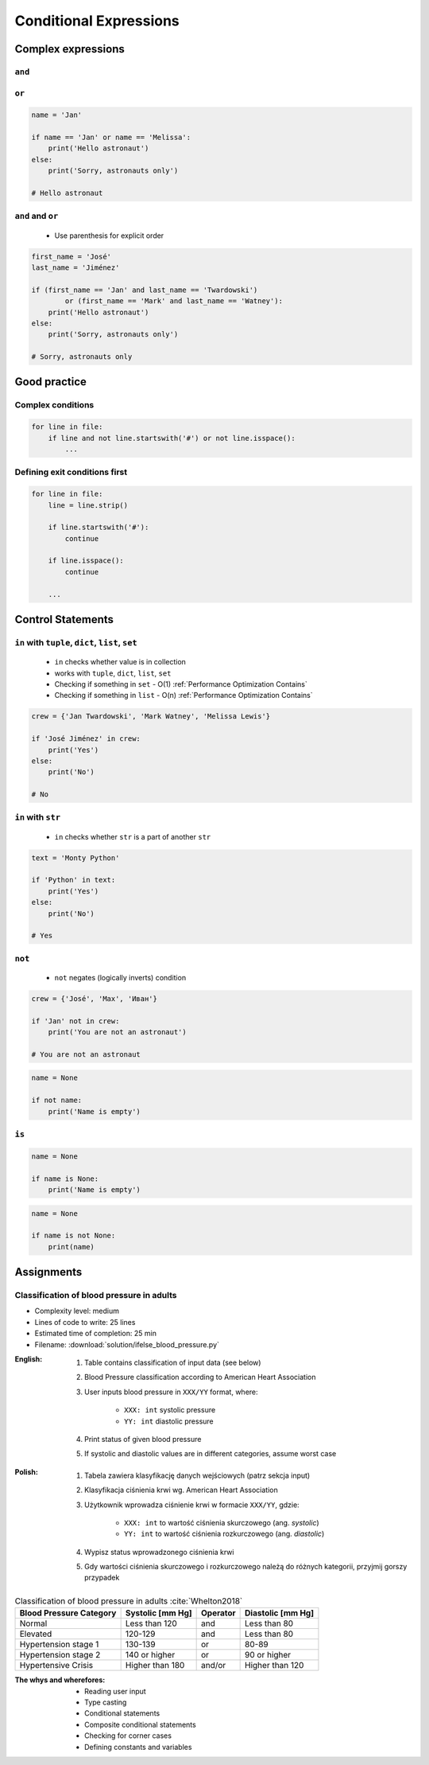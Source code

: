 .. _Conditional Expressions:

***********************
Conditional Expressions
***********************


Complex expressions
===================

``and``
-------
.. code-block:: python
    :caption: Inside joke (see :ref:`José Jiménez`)

    first_name = 'José'
    last_name = 'Jiménez'

    if first_name == 'José' and last_name == 'Jiménez':
        print('My name... José Jiménez')
    else:
        print("I don't know this catchphrase")

    # My name... José Jiménez

``or``
------
.. code-block:: python

    name = 'Jan'

    if name == 'Jan' or name == 'Melissa':
        print('Hello astronaut')
    else:
        print('Sorry, astronauts only')

    # Hello astronaut

``and`` and ``or``
------------------
.. highlights::
    * Use parenthesis for explicit order

.. code-block:: python

    first_name = 'José'
    last_name = 'Jiménez'

    if (first_name == 'Jan' and last_name == 'Twardowski')
            or (first_name == 'Mark' and last_name == 'Watney'):
        print('Hello astronaut')
    else:
        print('Sorry, astronauts only')

    # Sorry, astronauts only

Good practice
=============

Complex conditions
------------------
.. code-block:: python

    for line in file:
        if line and not line.startswith('#') or not line.isspace():
            ...

Defining exit conditions first
------------------------------
.. code-block:: python

    for line in file:
        line = line.strip()

        if line.startswith('#'):
            continue

        if line.isspace():
            continue

        ...


Control Statements
==================

``in`` with ``tuple``, ``dict``, ``list``, ``set``
--------------------------------------------------
.. highlights::
    * ``in`` checks whether value is in collection
    * works with ``tuple``, ``dict``, ``list``, ``set``
    * Checking if something in ``set`` - O(1) :ref:`Performance Optimization Contains`
    * Checking if something in ``list`` - O(n) :ref:`Performance Optimization Contains`

.. code-block:: python

    crew = {'Jan Twardowski', 'Mark Watney', 'Melissa Lewis'}

    if 'José Jiménez' in crew:
        print('Yes')
    else:
        print('No')

    # No

``in`` with ``str``
-------------------
.. highlights::
    * ``in`` checks whether ``str`` is a part of another ``str``

.. code-block:: python

    text = 'Monty Python'

    if 'Python' in text:
        print('Yes')
    else:
        print('No')

    # Yes

``not``
-------
.. highlights::
    * ``not`` negates (logically inverts) condition

.. code-block:: python

    crew = {'José', 'Max', 'Иван'}

    if 'Jan' not in crew:
        print('You are not an astronaut')

    # You are not an astronaut

.. code-block:: python

    name = None

    if not name:
        print('Name is empty')

``is``
------
.. code-block:: python

    name = None

    if name is None:
        print('Name is empty')

.. code-block:: python

    name = None

    if name is not None:
        print(name)


Assignments
===========

Classification of blood pressure in adults
------------------------------------------
* Complexity level: medium
* Lines of code to write: 25 lines
* Estimated time of completion: 25 min
* Filename: :download:`solution/ifelse_blood_pressure.py`

:English:
    #. Table contains classification of input data (see below)
    #. Blood Pressure classification according to American Heart Association
    #. User inputs blood pressure in ``XXX/YY`` format, where:

        - ``XXX: int`` systolic pressure
        - ``YY: int`` diastolic pressure

    #. Print status of given blood pressure
    #. If systolic and diastolic values are in different categories, assume worst case

:Polish:
    #. Tabela zawiera klasyfikację danych wejściowych (patrz sekcja input)
    #. Klasyfikacja ciśnienia krwi wg. American Heart Association
    #. Użytkownik wprowadza ciśnienie krwi w formacie ``XXX/YY``, gdzie:

        - ``XXX: int`` to wartość ciśnienia skurczowego (ang. *systolic*)
        - ``YY: int`` to wartość ciśnienia rozkurczowego (ang. *diastolic*)

    #. Wypisz status wprowadzonego ciśnienia krwi
    #. Gdy wartości ciśnienia skurczowego i rozkurczowego należą do różnych kategorii, przyjmij gorszy przypadek

.. csv-table:: Classification of blood pressure in adults :cite:`Whelton2018`
    :header-rows: 1

    "Blood Pressure Category", "Systolic [mm Hg]", "Operator", "Diastolic [mm Hg]"
    "Normal", "Less than 120", "and", "Less than 80"
    "Elevated", "120-129", "and", "Less than 80"
    "Hypertension stage 1", "130-139", "or", "80-89"
    "Hypertension stage 2", "140 or higher", "or", "90 or higher"
    "Hypertensive Crisis", "Higher than 180", "and/or", "Higher than 120"

:The whys and wherefores:
    * Reading user input
    * Type casting
    * Conditional statements
    * Composite conditional statements
    * Checking for corner cases
    * Defining constants and variables
